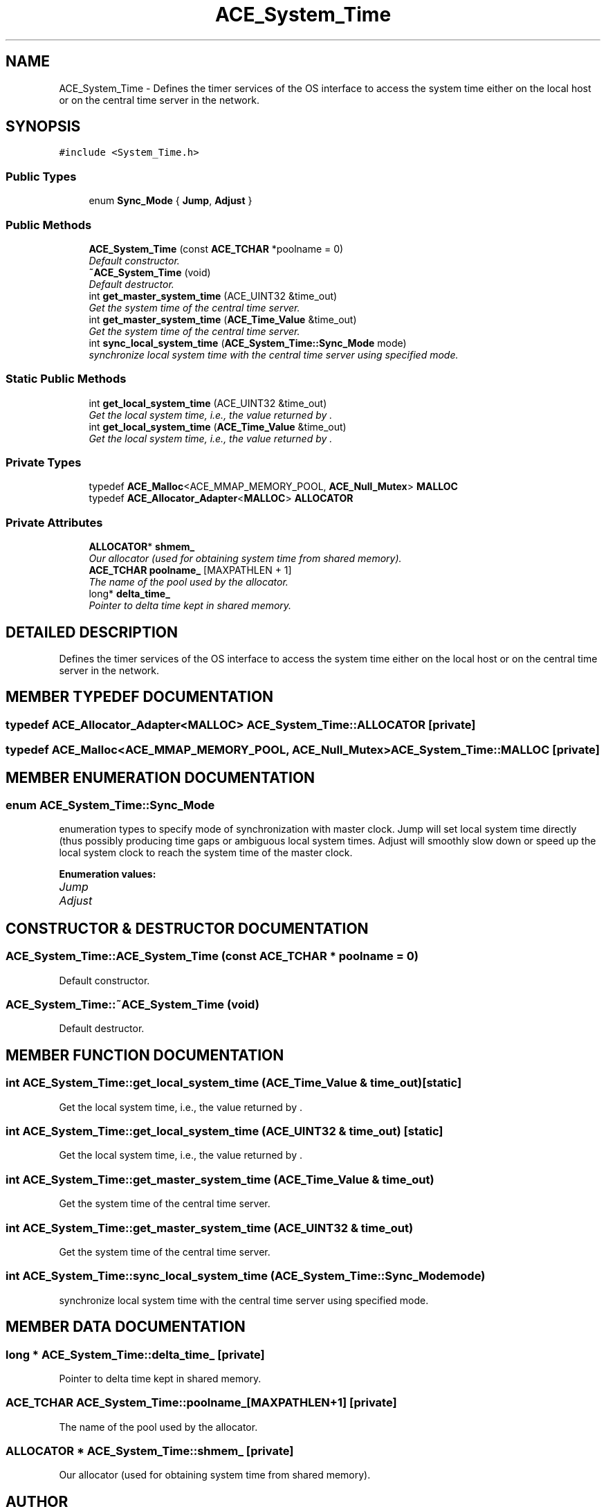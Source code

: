 .TH ACE_System_Time 3 "5 Oct 2001" "ACE" \" -*- nroff -*-
.ad l
.nh
.SH NAME
ACE_System_Time \- Defines the timer services of the OS interface to access the system time either on the local host or on the central time server in the network. 
.SH SYNOPSIS
.br
.PP
\fC#include <System_Time.h>\fR
.PP
.SS Public Types

.in +1c
.ti -1c
.RI "enum \fBSync_Mode\fR { \fBJump\fR, \fBAdjust\fR }"
.br
.in -1c
.SS Public Methods

.in +1c
.ti -1c
.RI "\fBACE_System_Time\fR (const \fBACE_TCHAR\fR *poolname = 0)"
.br
.RI "\fIDefault constructor.\fR"
.ti -1c
.RI "\fB~ACE_System_Time\fR (void)"
.br
.RI "\fIDefault destructor.\fR"
.ti -1c
.RI "int \fBget_master_system_time\fR (ACE_UINT32 &time_out)"
.br
.RI "\fIGet the system time of the central time server.\fR"
.ti -1c
.RI "int \fBget_master_system_time\fR (\fBACE_Time_Value\fR &time_out)"
.br
.RI "\fIGet the system time of the central time server.\fR"
.ti -1c
.RI "int \fBsync_local_system_time\fR (\fBACE_System_Time::Sync_Mode\fR mode)"
.br
.RI "\fIsynchronize local system time with the central time server using specified mode.\fR"
.in -1c
.SS Static Public Methods

.in +1c
.ti -1c
.RI "int \fBget_local_system_time\fR (ACE_UINT32 &time_out)"
.br
.RI "\fIGet the local system time, i.e., the value returned by .\fR"
.ti -1c
.RI "int \fBget_local_system_time\fR (\fBACE_Time_Value\fR &time_out)"
.br
.RI "\fIGet the local system time, i.e., the value returned by .\fR"
.in -1c
.SS Private Types

.in +1c
.ti -1c
.RI "typedef \fBACE_Malloc\fR<ACE_MMAP_MEMORY_POOL, \fBACE_Null_Mutex\fR> \fBMALLOC\fR"
.br
.ti -1c
.RI "typedef \fBACE_Allocator_Adapter\fR<\fBMALLOC\fR> \fBALLOCATOR\fR"
.br
.in -1c
.SS Private Attributes

.in +1c
.ti -1c
.RI "\fBALLOCATOR\fR* \fBshmem_\fR"
.br
.RI "\fIOur allocator (used for obtaining system time from shared memory).\fR"
.ti -1c
.RI "\fBACE_TCHAR\fR \fBpoolname_\fR [MAXPATHLEN + 1]"
.br
.RI "\fIThe name of the pool used by the allocator.\fR"
.ti -1c
.RI "long* \fBdelta_time_\fR"
.br
.RI "\fIPointer to delta time kept in shared memory.\fR"
.in -1c
.SH DETAILED DESCRIPTION
.PP 
Defines the timer services of the OS interface to access the system time either on the local host or on the central time server in the network.
.PP
.SH MEMBER TYPEDEF DOCUMENTATION
.PP 
.SS typedef \fBACE_Allocator_Adapter\fR<\fBMALLOC\fR> ACE_System_Time::ALLOCATOR\fC [private]\fR
.PP
.SS typedef \fBACE_Malloc\fR<ACE_MMAP_MEMORY_POOL, \fBACE_Null_Mutex\fR> ACE_System_Time::MALLOC\fC [private]\fR
.PP
.SH MEMBER ENUMERATION DOCUMENTATION
.PP 
.SS enum ACE_System_Time::Sync_Mode
.PP
enumeration types to specify mode of synchronization with master clock. Jump will set local system time directly (thus possibly producing time gaps or ambiguous local system times. Adjust will smoothly slow down or speed up the local system clock to reach the system time of the master clock. 
.PP
\fBEnumeration values:\fR
.in +1c
.TP
\fB\fIJump\fR \fR
.TP
\fB\fIAdjust\fR \fR
.SH CONSTRUCTOR & DESTRUCTOR DOCUMENTATION
.PP 
.SS ACE_System_Time::ACE_System_Time (const \fBACE_TCHAR\fR * poolname = 0)
.PP
Default constructor.
.PP
.SS ACE_System_Time::~ACE_System_Time (void)
.PP
Default destructor.
.PP
.SH MEMBER FUNCTION DOCUMENTATION
.PP 
.SS int ACE_System_Time::get_local_system_time (\fBACE_Time_Value\fR & time_out)\fC [static]\fR
.PP
Get the local system time, i.e., the value returned by .
.PP
.SS int ACE_System_Time::get_local_system_time (ACE_UINT32 & time_out)\fC [static]\fR
.PP
Get the local system time, i.e., the value returned by .
.PP
.SS int ACE_System_Time::get_master_system_time (\fBACE_Time_Value\fR & time_out)
.PP
Get the system time of the central time server.
.PP
.SS int ACE_System_Time::get_master_system_time (ACE_UINT32 & time_out)
.PP
Get the system time of the central time server.
.PP
.SS int ACE_System_Time::sync_local_system_time (\fBACE_System_Time::Sync_Mode\fR mode)
.PP
synchronize local system time with the central time server using specified mode.
.PP
.SH MEMBER DATA DOCUMENTATION
.PP 
.SS long * ACE_System_Time::delta_time_\fC [private]\fR
.PP
Pointer to delta time kept in shared memory.
.PP
.SS \fBACE_TCHAR\fR ACE_System_Time::poolname_[MAXPATHLEN+1]\fC [private]\fR
.PP
The name of the pool used by the allocator.
.PP
.SS \fBALLOCATOR\fR * ACE_System_Time::shmem_\fC [private]\fR
.PP
Our allocator (used for obtaining system time from shared memory).
.PP


.SH AUTHOR
.PP 
Generated automatically by Doxygen for ACE from the source code.